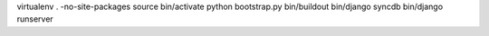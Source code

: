 virtualenv . -no-site-packages
source bin/activate
python bootstrap.py
bin/buildout
bin/django syncdb
bin/django runserver
